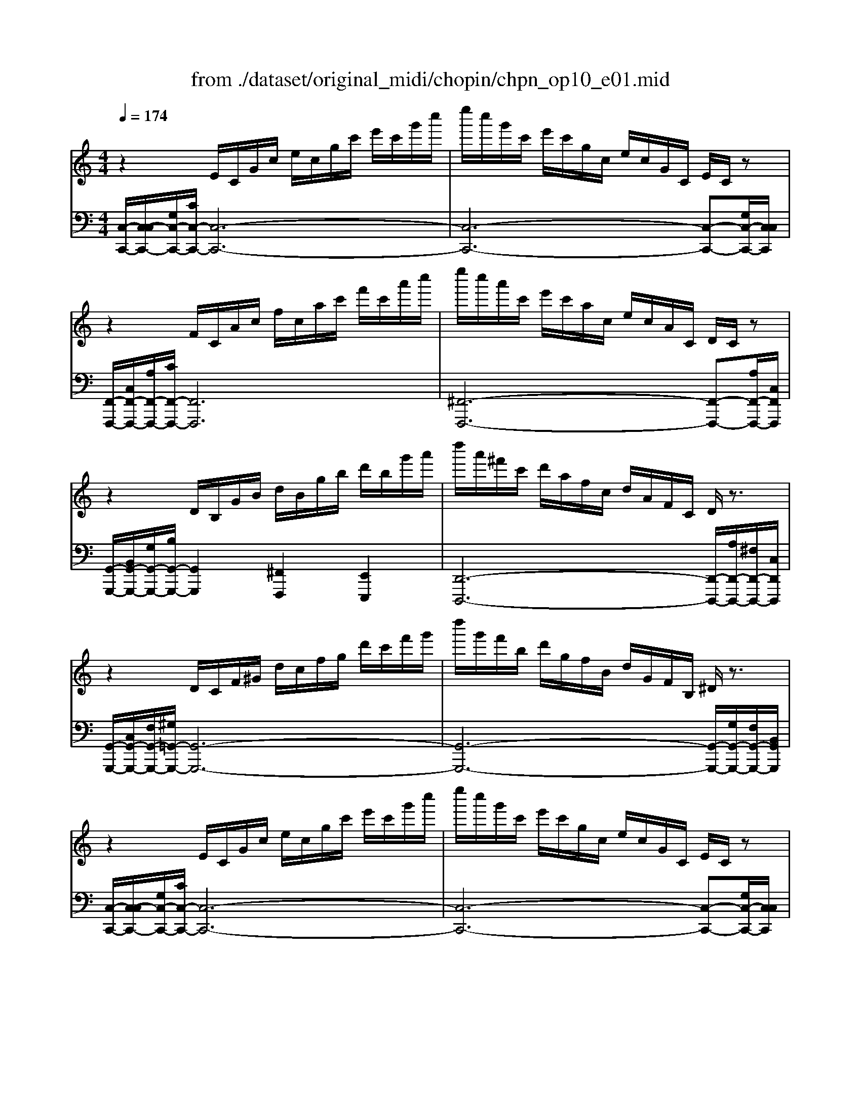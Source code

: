 X: 1
T: from ./dataset/original_midi/chopin/chpn_op10_e01.mid
M: 4/4
L: 1/8
Q:1/4=174
K:C % 0 sharps
V:1
%%MIDI program 0
z2 E/2C/2G/2c/2 e/2c/2g/2c'/2 e'/2c'/2g'/2c''/2| \
e''/2c''/2g'/2c'/2 e'/2c'/2g/2c/2 e/2c/2G/2C/2 E/2C/2z| \
z2 F/2C/2A/2c/2 f/2c/2a/2c'/2 f'/2c'/2a'/2c''/2| \
e''/2c''/2a'/2c'/2 e'/2c'/2a/2c/2 e/2c/2A/2C/2 D/2C/2z|
z2 D/2B,/2G/2B/2 d/2B/2g/2b/2 d'/2b/2g'/2a'/2| \
d''/2a'/2^f'/2c'/2 d'/2a/2f/2c/2 d/2A/2F/2C/2 D/2z3/2| \
z2 D/2C/2F/2^G/2 d/2c/2f/2g/2 d'/2c'/2f'/2g'/2| \
d''/2g'/2f'/2b/2 d'/2g/2f/2B/2 d/2G/2F/2B,/2 ^D/2z3/2|
z2 E/2C/2G/2c/2 e/2c/2g/2c'/2 e'/2c'/2g'/2c''/2| \
e''/2c''/2g'/2c'/2 e'/2c'/2g/2c/2 e/2c/2G/2C/2 E/2C/2z| \
z2 F/2C/2F/2c/2 f/2c/2f/2c'/2 f'/2c'/2f'/2c''/2| \
e''/2c''/2^f'/2c'/2 e'/2c'/2f/2c/2 e/2c/2F/2C/2 E/2C/2z|
z2 D/2C/2G/2c/2 d/2c/2g/2c'/2 d'/2c'/2g'/2c''/2| \
d''/2b'/2g'/2b/2 d'/2b/2g/2B/2 d/2B/2G/2B,/2 D/2B,/2z| \
z2 E/2D/2G/2d/2 e/2d/2g/2d'/2 e'/2d'/2g'/2d''/2| \
e''/2c''/2g'/2c'/2 e'/2c'/2g/2c/2 e/2c/2G/2C/2 E/2C/2z|
z3/2E/2 F/2E/2c/2e/2 f/2e/2c'/2e'/2 f'/2e'/2c''/2e''/2| \
f''/2d''/2b'/2d'/2 f'/2d'/2b/2d/2 f/2d/2B/2D/2 F/2D/2B,/2z/2| \
z2 E/2D/2B/2d/2 e/2d/2b/2d'/2 e'/2d'/2b'/2d''/2| \
e''/2c''/2a'/2c'/2 e'/2c'/2a/2c/2 e/2c/2A/2C/2 E/2C/2z|
z2 E/2C/2A/2c/2 e/2c/2a/2c'/2 e'/2c'/2a'/2c''/2| \
^d''/2b'/2a'/2b/2 d'/2b/2a/2B/2 d/2B/2A/2B,/2 D/2z3/2| \
z2 E/2B,/2A/2B/2 e/2B/2a/2b/2 e'/2b/2a'/2b'/2| \
e''/2b'/2^g'/2b/2 e'/2b/2g/2B/2 e/2B/2G/2B,/2 E/2B,/2z|
z2 G/2E/2A/2^c/2 g/2e/2a/2c'/2 g'/2c'/2a/2e/2| \
g'/2c'/2a/2e/2 g/2c/2A/2E/2 G/2C/2z ^F/2C/2z| \
z2 F/2D/2G/2c/2 f/2d/2g/2c'/2 f'/2d'/2g'/2c''/2| \
f''/2b'/2g'/2d'/2 f'/2b/2g/2d/2 f/2B/2G/2D/2 F/2z3/2|
z2 E/2C/2G/2^A/2 e/2c/2g/2a/2 e'/2c'/2g'/2c''/2| \
^d''/2^a'/2d'/2c'/2 d'/2a/2d/2c/2 d/2A/2D/2C/2 D/2A,/2z| \
z2 ^D/2C/2D/2A/2 d/2c/2d/2a/2 d'/2c'/2d'/2a'/2| \
^d''/2^g'/2d'/2b/2 d'/2g/2d/2B/2 d/2G/2D/2B,/2 D/2z3/2|
z2 D/2^A,/2F/2^G/2 d/2A/2f/2g/2 d'/2a/2f'/2g'/2| \
d''/2^g'/2e'/2^a/2 d'/2g/2e/2A/2 d/2G/2E/2A,/2 D/2z3/2| \
z2 ^C/2A,/2E/2A/2 c/2A/2e/2a/2 c'/2a/2e'/2a'/2| \
^c''/2a'/2e'/2a/2 c'/2a/2e/2A/2 c/2A/2E/2A,/2 C/2z3/2|
z2 C/2A,/2D/2^F/2 c/2A/2d/2f/2 c'/2a/2d'/2f'/2| \
c''/2f'/2d'/2g/2 c'/2f/2d/2G/2 c/2F/2D/2z2z/2| \
z3C/2E/2 B/2G/2c/2e/2 b/2g/2c'/2e'/2| \
b'/2e'/2c'/2f/2 b/2e/2c/2F/2 B/2E/2C/2z2z/2|
z3z/2D/2 A/2F/2B/2d/2 a/2f/2b/2d'/2| \
g'/2d'/2b/2e/2 g/2d/2B/2E/2 A/2c/2g/2e/2 a/2c'/2g'/2e'/2| \
f'/2c'/2a/2d/2 f/2c/2A/2D/2 G/2B/2f/2d/2 g/2b/2f'/2d'/2| \
e'/2b/2g/2c/2 e/2B/2G/2C/2 F/2A/2e/2c/2 f/2a/2e'/2c'/2|
d'/2a/2f/2B/2 d/2A/2F/2B,/2 D/2z3z/2| \
^d'/2a/2^f/2B/2 d/2A/2F/2B,/2 D/2z3z/2| \
z2 E/2B,/2E/2^G/2 e/2B/2e/2g/2 e'/2b/2e'/2g'/2| \
e''/2^g'/2e'/2b/2 e'/2g/2e/2B/2 e/2G/2E/2B,/2 F/2B,/2z|
z2 E/2C/2G/2c/2 e/2c/2g/2c'/2 e'/2c'/2g'/2c''/2| \
e''/2c''/2g'/2c'/2 e'/2c'/2g/2c/2 e/2c/2G/2C/2 E/2C/2z| \
z2 F/2C/2A/2c/2 f/2c/2a/2c'/2 f'/2c'/2a'/2c''/2| \
e''/2c''/2a'/2c'/2 e'/2c'/2a/2c/2 e/2c/2A/2C/2 D/2C/2z|
z2 D/2B,/2G/2B/2 d/2B/2g/2b/2 d'/2b/2g'/2a'/2| \
d''/2a'/2^f'/2c'/2 d'/2a/2f/2c/2 d/2A/2F/2C/2 D/2z3/2| \
z2 D/2C/2F/2^G/2 d/2c/2f/2g/2 d'/2c'/2f'/2g'/2| \
d''/2g'/2f'/2b/2 d'/2g/2f/2B/2 d/2G/2F/2B,/2 ^D/2z3/2|
z2 E/2C/2G/2c/2 e/2c/2g/2c'/2 e'/2c'/2g'/2c''/2| \
e''/2c''/2g'/2c'/2 e'/2c'/2g/2c/2 e/2c/2G/2C/2 E/2C/2z| \
z2 F/2C/2F/2c/2 f/2c/2f/2c'/2 f'/2c'/2f'/2c''/2| \
e''/2c''/2^f'/2c'/2 e'/2c'/2f/2c/2 ^d/2c/2F/2C/2 D/2C/2z|
z2 D/2C/2G/2c/2 d/2c/2g/2c'/2 d'/2c'/2g'/2c''/2| \
d''/2b'/2g'/2b/2 d'/2b/2g/2B/2 d/2B/2G/2B,/2 D/2B,/2z| \
z2 D/2C/2A/2c/2 d/2c/2a/2c'/2 d'/2c'/2a'/2c''/2| \
^d''/2c''/2a'/2c'/2 d'/2c'/2a/2c/2 d/2B/2A/2B,/2 D/2B,/2z|
z2 E/2B,/2^G/2B/2 e/2B/2g/2b/2 e'/2b/2g'/2b'/2| \
e''/2b'/2^g'/2b/2 e'/2b/2g/2B/2 e/2B/2G/2B,/2 E/2B,/2z| \
z2 F/2D/2A/2c/2 f/2d/2a/2c'/2 f'/2d'/2a'/2c''/2| \
f''/2b'/2g'/2d'/2 f'/2d'/2g/2d/2 f/2B/2G/2D/2 F/2B,/2z|
z2 E/2C/2G/2c/2 e/2c/2^a/2c'/2 g'/2c'/2a/2e/2| \
^f'/2c'/2a/2^d/2 f/2c/2A/2D/2 =f/2B/2^G/2=D/2 F/2B,/2z| \
z2 E/2C/2G/2c/2 g/2e/2g/2c'/2 e'/2c'/2g/2c/2| \
^d'/2a/2^f/2c/2 d/2A/2F/2C/2 =d/2^G/2=F/2B,/2 D/2z3/2|
z3E/2G/2 ^c/2^A/2e/2g/2 c'/2a/2e'/2g'/2| \
^c''/2^f'/2^d'/2a/2 c'/2f/2d/2A/2 c/2F/2D/2A,/2 =c/2F/2D/2A,/2| \
z/2^G,/2D/2F/2 c/2G/2d/2f/2 c'/2g/2d'/2f'/2 c''/2f'/2d'/2g/2| \
b'/2f'/2d'/2g/2 b/2f/2d/2G/2 B/2F/2D/2z2z/2|
z3E/2G/2 c/2G/2e/2g/2 c'/2g/2e'/2g'/2| \
c''/2g'/2e'/2g/2 c'/2g/2e/2G/2 c/2G/2E/2
V:2
%%MIDI program 0
[C,-C,,-]/2[C,-C,C,,-]/2[G,C,-C,,-]/2[CC,-C,,-]/2 [C,-C,,-]6| \
[C,-C,,-]6 [C,-C,,-][G,C,-C,,-]/2[C,C,C,,]/2| \
[F,,-F,,,-]/2[C,F,,-F,,,-]/2[A,F,,-F,,,-]/2[CF,,-F,,,-]/2 [F,,F,,,]6| \
[^F,,-F,,,-]6 [F,,-F,,,-][A,F,,-F,,,-]/2[C,F,,F,,,]/2|
[G,,-G,,,-]/2[B,,G,,-G,,,-]/2[G,G,,-G,,,-]/2[B,G,,-G,,,-]/2 [G,,G,,,]2 [^F,,F,,,]2 [E,,E,,,]2| \
[D,,-D,,,-]6 [D,,-D,,,-]/2[A,D,,-D,,,-]/2[^F,D,,-D,,,-]/2[C,D,,D,,,]/2| \
[G,,-G,,,-]/2[C,G,,-G,,,-]/2[F,G,,-G,,,-]/2[^G,=G,,-G,,,-]/2 [G,,-G,,,-]6| \
[G,,-G,,,-]6 [G,,-G,,,-]/2[G,G,,-G,,,-]/2[F,G,,-G,,,-]/2[B,,G,,G,,,]/2|
[C,-C,,-]/2[C,-C,C,,-]/2[G,C,-C,,-]/2[CC,-C,,-]/2 [C,-C,,-]6| \
[C,-C,,-]6 [C,-C,,-][G,C,-C,,-]/2[C,C,C,,]/2| \
[A,,-A,,,-]/2[C,A,,-A,,,-]/2[F,A,,-A,,,-]/2[CA,,-A,,,-]/2 [A,,-A,,,-]6| \
[A,,-A,,,-]6 [A,,-A,,,-][^F,A,,-A,,,-]/2[C,A,,A,,,]/2|
[G,,-G,,,-]/2[C,G,,-G,,,-]/2[G,G,,-G,,,-]/2[CG,,-G,,,-]/2 [G,,-G,,,-]6| \
[G,,-G,,,-]6 [G,,-G,,,-][G,G,,-G,,,-]/2[B,,G,,G,,,]/2| \
[C,-C,,-]/2[D,C,-C,,-]/2[G,C,-C,,-]/2[DC,-C,,-]/2 [C,-C,,-]6| \
[C,-C,,-]6 [C,-C,,-][G,C,-C,,-]/2[C,C,C,,]/2|
[A,,-A,,,-]/2[E,A,,-A,,,-]/2[CA,,-A,,,-]/2[A,,-A,,,-]6[A,,A,,,]/2| \
[B,,B,,,]4 [A,,-A,,,-]3[A,,-A,,,-]/2[D,A,,A,,,]/2| \
[^G,,-G,,,-]/2[D,G,,-G,,,-]/2[B,G,,-G,,,-]/2[DG,,-G,,,-]/2 [G,,G,,,]6| \
[A,,A,,,]4 [G,,-G,,,-]3[A,G,,-G,,,-]/2[C,G,,G,,,]/2|
[F,,-F,,,-]/2[C,F,,-F,,,-]/2[A,F,,-F,,,-]/2[CF,,-F,,,-]/2 [F,,-F,,,-]6| \
[F,,-F,,,-]6 [F,,-F,,,-]/2[B,F,,-F,,,-]/2[A,F,,-F,,,-]/2[B,,F,,F,,,]/2| \
[E,,-E,,,-]/2[B,,E,,-E,,,-]/2[A,E,,-E,,,-]/2[B,E,,-E,,,-]/2 [E,,-E,,,-]6| \
[E,,-E,,,-]6 [E,,-E,,,-][^G,E,,-E,,,-]/2[B,,E,,E,,,]/2|
[A,,-A,,,-]/2[E,A,,-A,,,-]/2[A,A,,-A,,,-]/2[^CA,,-A,,,-]/2 [A,,A,,,]6| \
[D,-D,,-]4 [D,-D,,-][A,D,-D,,-]/2[E,D,-D,,-]/2 [D,-D,,-][A,D,-D,,-]/2[D,D,D,,]/2| \
[G,,-G,,,-]/2[D,G,,-G,,,-]/2[G,G,,-G,,,-]/2[CG,,-G,,,-]/2 [G,,-G,,,-]6| \
[G,,-G,,,-]6 [G,,-G,,,-]/2[B,G,,-G,,,-]/2[G,G,,-G,,,-]/2[D,G,,G,,,]/2|
[C,-C,,-]/2[C,-C,C,,-]/2[G,C,-C,,-]/2[^A,C,-C,,-]/2 [C,C,,]6| \
[^F,,-F,,,-]6 [F,,-F,,,-][^D,F,,-F,,,-]/2[C,F,,F,,,]/2| \
[F,,-F,,,-]/2[C,F,,-F,,,-]/2[^D,F,,-F,,,-]/2[A,F,,-F,,,-]/2 [F,,F,,,]6| \
[B,,-B,,,-]6 [B,,-B,,,-]/2[^G,B,,-B,,,-]/2[^D,B,,-B,,,-]/2[B,,B,,B,,,]/2|
^A,,,/2-[A,,A,,,-]/2[F,A,,,-]/2[^G,A,,,-]/2 A,,,6-| \
[^A,,-A,,,-]6 [A,,-A,,,-]/2[^G,A,,-A,,,-]/2[E,A,,-A,,,-]/2[A,,A,,A,,,]/2| \
[A,,-A,,,-]/2[A,,-A,,A,,,-]/2[E,A,,-A,,,-]/2[A,A,,-A,,,-]/2 [A,,-A,,,-]6| \
[A,,-A,,,-]6 [A,,-A,,,-]/2[A,A,,-A,,,-]/2[E,A,,-A,,,-]/2[A,,A,,A,,,]/2|
D,,/2-[A,,D,,-]/2[D,D,,-]/2[^F,D,,-]/2 D,,6| \
[G,,-G,,,-]4 [G,,-G,,,-]3/2[G,G,,-G,,,-]/2 [B,G,,-G,,,-]/2[F,G,,-G,,,-]/2[D,G,,-G,,,-]/2[G,,G,,G,,,]/2| \
C,,/2-[G,,C,,-]/2[C,C,,-]/2[E,C,,-]/2 [B,C,,-]/2[G,C,,-]/2C,,4-C,,| \
[F,,-F,,,-]4 [F,,-F,,,-]3/2[F,F,,-F,,,-]/2 [A,F,,-F,,,-]/2[E,F,,-F,,,-]/2[C,F,,-F,,,-]/2[F,,F,,F,,,]/2|
B,,,/2-[F,,B,,,-]/2[B,,B,,,-]/2[D,B,,,-]/2 [A,B,,,-]/2[F,B,,,-]/2[B,B,,,-]/2B,,,4-B,,,/2| \
[E,,E,,,]4 [A,,A,,,]4| \
[D,,D,,,]4 [G,,G,,,]4| \
[C,,C,,,]4 [F,,F,,,]4|
[B,,-B,,,-]4 [B,,-B,,,-]/2[A,B,,-B,,,-]/2[F,B,,-B,,,-]/2[B,,B,,B,,,]/2 B,,,2-| \
[B,,-B,,,-]4 [B,,-B,,,-]/2[A,B,,-B,,,-]/2[^F,B,,-B,,,-]/2[B,,B,,B,,,]/2 B,,,2| \
[E,,-E,,,-]/2[B,,E,,-E,,,-]/2[E,E,,-E,,,-]/2[^G,E,,-E,,,-]/2 [E,,-E,,,-]6| \
[E,,E,,,]6 [D,,-D,,,-][G,D,,-D,,,-]/2[D,D,,D,,,]/2|
[C,,-C,,,-]/2[C,C,,-C,,,-]/2[G,C,,-C,,,-]/2[CC,,-C,,,-]/2 [C,,-C,,,]6| \
[C,-C,,-]6 [C,-C,,-][G,C,-C,,-]/2[C,C,C,,]/2| \
[F,,-F,,,-]/2[C,F,,-F,,,-]/2[A,F,,-F,,,-]/2[CF,,-F,,,-]/2 [F,,F,,,]6| \
[^F,,-F,,,-]6 [F,,-F,,,-][A,F,,-F,,,-]/2[C,F,,F,,,]/2|
[G,,-G,,,-]/2[B,,G,,-G,,,-]/2[G,G,,-G,,,-]/2[B,G,,-G,,,-]/2 [G,,G,,,]2 [^F,,F,,,]2 [E,,E,,,]2| \
[D,,-D,,,-]6 [D,,-D,,,-]/2[A,D,,-D,,,-]/2[^F,D,,-D,,,-]/2[C,D,,D,,,]/2| \
[G,,-G,,,-]/2[C,G,,-G,,,-]/2[F,G,,-G,,,-]/2[^G,=G,,-G,,,-]/2 [G,,-G,,,-]6| \
[G,,-G,,,-]6 [G,,-G,,,-]/2[G,G,,-G,,,-]/2[F,G,,-G,,,-]/2[B,,G,,G,,,]/2|
[C,-C,,-]/2[C,-C,C,,-]/2[G,C,-C,,-]/2[CC,-C,,-]/2 [C,-C,,-]6| \
[C,-C,,-]6 [C,-C,,-][G,C,-C,,-]/2[C,C,C,,]/2| \
[A,,-A,,,-]/2[C,A,,-A,,,-]/2[F,A,,-A,,,-]/2[CA,,-A,,,-]/2 [A,,-A,,,-]6| \
[A,,A,,,]6 [^G,,-G,,,-][^F,G,,-G,,,-]/2[C,G,,G,,,]/2|
[G,,-G,,,-]/2[C,G,,-G,,,-]/2[G,G,,-G,,,-]/2[CG,,-G,,,-]/2 [G,,-G,,,-]6| \
[G,,-G,,,-]6 [G,,-G,,,-][G,G,,-G,,,-]/2[B,,G,,G,,,]/2| \
[^F,,-F,,,-]/2[C,F,,-F,,,-]/2[A,F,,-F,,,-]/2[CF,,-F,,,-]/2 [F,,F,,,]6| \
[F,,-F,,,-]6 [F,,-F,,,-][A,F,,-F,,,-]/2[B,,F,,F,,,]/2|
[E,,-E,,,-]/2[B,,E,,-E,,,-]/2[^G,E,,-E,,,-]/2[B,E,,-E,,,-]/2 [E,,-E,,,]6| \
[E,E,,-]4 E,,3-[^G,E,,-]/2[B,,E,,]/2| \
D,,/2-[D,D,,-]/2[A,D,,-]/2[CD,,-]/2 D,,6| \
[G,,-G,,,-]6 [G,,-G,,,-][G,G,,-G,,,-]/2[D,G,,G,,,]/2|
C,,/2-[C,C,,-]/2[G,C,,-]/2[CC,,-]/2 C,,6-| \
[C,-C,,-]6 [C,-C,,-][^G,C,-C,,-]/2[D,C,C,,]/2| \
C,,/2-[C,C,,-]/2[G,C,,-]/2[CC,,-]/2 C,,6| \
[G,,-G,,,-]6 [G,,-G,,,-]/2[^G,=G,,-G,,,-]/2[F,G,,-G,,,-]/2[B,,G,,G,,,]/2|
[G,,-G,,,-]/2[^A,,G,,-G,,,-]/2[E,G,,-G,,,-]/2[G,G,,-G,,,-]/2 [^CG,,-G,,,-]/2[A,G,,-G,,,-]/2[G,,-G,,,-]4[G,,-G,,,-]| \
[G,,G,,,]8| \
[G,,-G,,,-]8| \
[G,,-G,,,-]4 [G,,-G,,,-]3/2[G,G,,-G,,,-]/2 [B,G,,-G,,,-]/2[F,G,,-G,,,-]/2[D,G,,-G,,,-]/2[G,,G,,G,,,]/2|
[C,,-C,,,-]/2[G,,C,,-C,,,-]/2[E,C,,-C,,,-]/2[G,C,,-C,,,-]/2 [CC,,-C,,,-]/2[G,C,,-C,,,-]/2[C,,-C,,,-]4[C,,-C,,,-]| \
[C,,-C,,,-]4 [C,,-C,,,-]3/2[G,C,,-C,,,-]/2 [CC,,-C,,,-]/2[G,C,,-C,,,-]/2[E,C,,-C,,,-]/2[G,,C,,C,,,]/2| \
[C,,C,,,]8|
